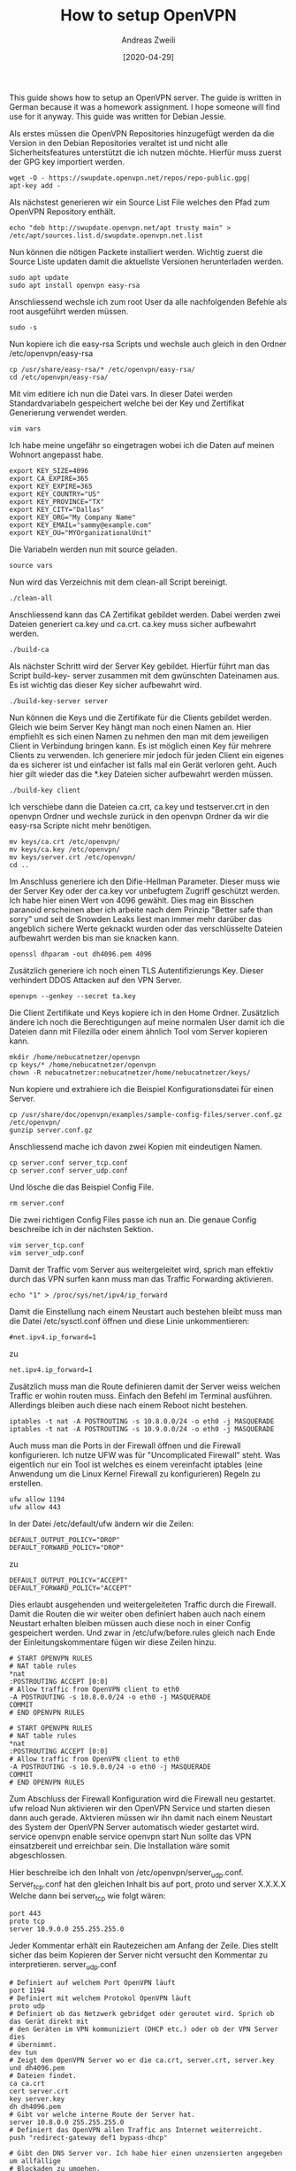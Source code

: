 #+TITLE: How to setup OpenVPN
:PREAMPLE:
#+AUTHOR: Andreas Zweili
#+LATEX_HEADER: \input{~/nextcloud/99_archive/0000/settings/latex/style.tex}
#+date: [2020-04-29]
:END:

This guide shows how to setup an OpenVPN server. The guide is written in
German because it was a homework assignment. I hope someone will find
use for it anyway. This guide was written for Debian Jessie.

Als erstes müssen die OpenVPN Repositories hinzugefügt werden da die
Version in den Debian Repositories veraltet ist und nicht alle
Sicherheitsfeatures unterstützt die ich nutzen möchte. Hierfür muss
zuerst der GPG key importiert werden.

#+BEGIN_EXAMPLE
wget -O - https://swupdate.openvpn.net/repos/repo-public.gpg|
apt-key add -
#+END_EXAMPLE

Als nächstest generieren wir ein Source List File welches den Pfad zum
OpenVPN Repository enthält.

#+BEGIN_EXAMPLE
echo "deb http://swupdate.openvpn.net/apt trusty main" >
/etc/apt/sources.list.d/swupdate.openvpn.net.list
#+END_EXAMPLE

Nun können die nötigen Packete installiert werden. Wichtig zuerst die
Source Liste updaten damit die aktuellste Versionen herunterladen
werden.

#+BEGIN_EXAMPLE
sudo apt update
sudo apt install openvpn easy-rsa
#+END_EXAMPLE

Anschliessend wechsle ich zum root User da alle nachfolgenden Befehle
als root ausgeführt werden müssen.

#+BEGIN_EXAMPLE
sudo -s
#+END_EXAMPLE

Nun kopiere ich die easy-rsa Scripts und wechsle auch gleich in den
Ordner /etc/openvpn/easy-rsa

#+BEGIN_EXAMPLE
cp /usr/share/easy-rsa/* /etc/openvpn/easy-rsa/
cd /etc/openvpn/easy-rsa/
#+END_EXAMPLE

Mit vim editiere ich nun die Datei vars. In dieser Datei werden
Standardvariabeln gespeichert welche bei der Key und Zertifikat
Generierung verwendet werden.

#+BEGIN_EXAMPLE
vim vars
#+END_EXAMPLE

Ich habe meine ungefähr so eingetragen wobei ich die Daten auf meinen
Wohnort angepasst habe.

#+BEGIN_EXAMPLE
export KEY_SIZE=4096
export CA_EXPIRE=365
export KEY_EXPIRE=365
export KEY_COUNTRY="US"
export KEY_PROVINCE="TX"
export KEY_CITY="Dallas"
export KEY_ORG="My Company Name"
export KEY_EMAIL="sammy@example.com"
export KEY_OU="MYOrganizationalUnit"
#+END_EXAMPLE

Die Variabeln werden nun mit source geladen.

#+BEGIN_EXAMPLE
source vars
#+END_EXAMPLE

Nun wird das Verzeichnis mit dem clean-all Script bereinigt.

#+BEGIN_EXAMPLE
./clean-all
#+END_EXAMPLE

Anschliessend kann das CA Zertifikat gebildet werden. Dabei werden zwei
Dateien generiert ca.key und ca.crt. ca.key muss sicher aufbewahrt
werden.

#+BEGIN_EXAMPLE
./build-ca
#+END_EXAMPLE

Als nächster Schritt wird der Server Key gebildet. Hierfür führt man das
Script build-key- server zusammen mit dem gwünschten Dateinamen aus. Es
ist wichtig das dieser Key sicher aufbewahrt wird.

#+BEGIN_EXAMPLE
./build-key-server server
#+END_EXAMPLE

Nun können die Keys und die Zertifikate für die Clients gebildet werden.
Gleich wie beim Server Key hängt man noch einen Namen an. Hier empfiehlt
es sich einen Namen zu nehmen den man mit dem jeweiligen Client in
Verbindung bringen kann. Es ist möglich einen Key für mehrere Clients zu
verwenden. Ich generiere mir jedoch für jeden Client ein eigenes da es
sicherer ist und einfacher ist falls mal ein Gerät verloren geht. Auch
hier gilt wieder das die *.key Dateien sicher aufbewahrt werden müssen.

#+BEGIN_EXAMPLE
./build-key client
#+END_EXAMPLE

Ich verschiebe dann die Dateien ca.crt, ca.key und testserver.crt in den
openvpn Ordner und wechsle zurück in den openvpn Ordner da wir die
easy-rsa Scripte nicht mehr benötigen.

#+BEGIN_EXAMPLE
mv keys/ca.crt /etc/openvpn/
mv keys/ca.key /etc/openvpn/
mv keys/server.crt /etc/openvpn/
cd ..
#+END_EXAMPLE

Im Anschluss generiere ich den Difie-Hellman Parameter. Dieser muss wie
der Server Key oder der ca.key vor unbefugtem Zugriff geschützt werden.
Ich habe hier einen Wert von 4096 gewählt. Dies mag ein Bisschen
paranoid erscheinen aber ich arbeite nach dem Prinzip "Better safe than
sorry" und seit de Snowden Leaks liest man immer mehr darüber das
angeblich sichere Werte geknackt wurden oder das verschlüsselte Dateien
aufbewahrt werden bis man sie knacken kann.

#+BEGIN_EXAMPLE
openssl dhparam -out dh4096.pem 4096
#+END_EXAMPLE

Zusätzlich generiere ich noch einen TLS Autentifizierungs Key. Dieser
verhindert DDOS Attacken auf den VPN Server.

#+BEGIN_EXAMPLE
openvpn --genkey --secret ta.key
#+END_EXAMPLE

Die Client Zertifikate und Keys kopiere ich in den Home Ordner.
Zusätzlich ändere ich noch die Berechtigungen auf meine normalen User
damit ich die Dateien dann mit Filezilla oder einem ähnlich Tool vom
Server kopieren kann.

#+BEGIN_EXAMPLE
mkdir /home/nebucatnetzer/openvpn
cp keys/* /home/nebucatnetzer/openvpn
chown -R nebucatnetzer:nebucatnetzer/home/nebucatnetzer/keys/
#+END_EXAMPLE

Nun kopiere und extrahiere ich die Beispiel Konfigurationsdatei für
einen Server.

#+BEGIN_EXAMPLE
cp /usr/share/doc/openvpn/examples/sample-config-files/server.conf.gz /etc/openvpn/
gunzip server.conf.gz
#+END_EXAMPLE

Anschliessend mache ich davon zwei Kopien mit eindeutigen Namen.

#+BEGIN_EXAMPLE
cp server.conf server_tcp.conf
cp server.conf server_udp.conf
#+END_EXAMPLE

Und lösche die das Beispiel Config File.

#+BEGIN_EXAMPLE
rm server.conf
#+END_EXAMPLE

Die zwei richtigen Config Files passe ich nun an. Die genaue Config
beschreibe ich in der nächsten Sektion.

#+BEGIN_EXAMPLE
vim server_tcp.conf
vim server_udp.conf
#+END_EXAMPLE

Damit der Traffic vom Server aus weitergeleitet wird, sprich man
effektiv durch das VPN surfen kann muss man das Traffic Forwarding
aktivieren.

#+BEGIN_EXAMPLE
echo "1" > /proc/sys/net/ipv4/ip_forward
#+END_EXAMPLE

Damit die Einstellung nach einem Neustart auch bestehen bleibt muss man
die Datei /etc/sysctl.conf öffnen und diese Linie unkommentieren:

#+BEGIN_EXAMPLE
#net.ipv4.ip_forward=1
#+END_EXAMPLE

zu

#+BEGIN_EXAMPLE
net.ipv4.ip_forward=1
#+END_EXAMPLE

Zusätzlich muss man die Route definieren damit der Server weiss welchen
Traffic er wohin routen muss. Einfach den Befehl im Terminal ausführen.
Allerdings bleiben auch diese nach einem Reboot nicht bestehen.

#+BEGIN_EXAMPLE
iptables -t nat -A POSTROUTING -s 10.8.0.0/24 -o eth0 -j MASQUERADE
iptables -t nat -A POSTROUTING -s 10.9.0.0/24 -o eth0 -j MASQUERADE
#+END_EXAMPLE

Auch muss man die Ports in der Firewall öffnen und die Firewall
konfigurieren. Ich nutze UFW was für "Uncomplicated Firewall" steht. Was
eigentlich nur ein Tool ist welches es einem vereinfacht iptables (eine
Anwendung um die Linux Kernel Firewall zu konfigurieren) Regeln zu
erstellen.

#+BEGIN_EXAMPLE
ufw allow 1194
ufw allow 443
#+END_EXAMPLE

In der Datei /etc/default/ufw ändern wir die Zeilen:

#+BEGIN_EXAMPLE
DEFAULT_OUTPUT_POLICY="DROP"
DEFAULT_FORWARD_POLICY="DROP"
#+END_EXAMPLE

zu

#+BEGIN_EXAMPLE
DEFAULT_OUTPUT_POLICY="ACCEPT"
DEFAULT_FORWARD_POLICY="ACCEPT"
#+END_EXAMPLE

Dies erlaubt ausgehenden und weitergeleiteten Traffic durch die
Firewall. Damit die Routen die wir weiter oben definiert haben auch nach
einem Neustart erhalten bleiben müssen auch diese noch in einer Config
gespeichert werden. Und zwar in /etc/ufw/before.rules gleich nach Ende
der Einleitungskommentare fügen wir diese Zeilen hinzu.

#+BEGIN_EXAMPLE
# START OPENVPN RULES
# NAT table rules
*nat
:POSTROUTING ACCEPT [0:0]
# Allow traffic from OpenVPN client to eth0
-A POSTROUTING -s 10.8.0.0/24 -o eth0 -j MASQUERADE
COMMIT
# END OPENVPN RULES

# START OPENVPN RULES
# NAT table rules
*nat
:POSTROUTING ACCEPT [0:0]
# Allow traffic from OpenVPN client to eth0
-A POSTROUTING -s 10.9.0.0/24 -o eth0 -j MASQUERADE
COMMIT
# END OPENVPN RULES
#+END_EXAMPLE

Zum Abschluss der Firewall Konfiguration wird die Firewall neu
gestartet. ufw reload Nun aktivieren wir den OpenVPN Service und starten
diesen dann auch gerade. Aktvieren müssen wir ihn damit nach einem
Neustart des System der OpenVPN Server automatisch wieder gestartet
wird. service openvpn enable service openvpn start Nun sollte das VPN
einsatzbereit und erreichbar sein. Die Installation wäre somit
abgeschlossen.

Hier beschreibe ich den Inhalt von /etc/openvpn/server_udp.conf.
Server_tcp.conf hat den gleichen Inhalt bis auf port, proto und server
X.X.X.X Welche dann bei server_tcp wie folgt wären:

#+BEGIN_EXAMPLE
port 443
proto tcp
server 10.9.0.0 255.255.255.0
#+END_EXAMPLE

Jeder Kommentar erhält ein Rautezeichen am Anfang der Zeile. Dies stellt
sicher das beim Kopieren der Server nicht versucht den Kommentar zu
interpretieren. server_udp.conf

#+BEGIN_EXAMPLE
# Definiert auf welchem Port OpenVPN läuft
port 1194
# Definiert mit welchem Protokol OpenVPN läuft
proto udp
# Definiert ob das Netzwerk gebridget oder geroutet wird. Sprich ob das Gerät direkt mit
# den Geräten im VPN kommuniziert (DHCP etc.) oder ob der VPN Server dies
# übernimmt.
dev tun
# Zeigt dem OpenVPN Server wo er die ca.crt, server.crt, server.key und dh4096.pem
# Dateien findet.
ca ca.crt
cert server.crt
key server.key
dh dh4096.pem
# Gibt vor welche interne Route der Server hat.
server 10.8.0.0 255.255.255.0
# Definiert das OpenVPN allen Traffic ans Internet weiterreicht.
push "redirect-gateway def1 bypass-dhcp"

# Gibt den DNS Server vor. Ich habe hier einen unzensierten angegeben um allfällige
# Blockaden zu umgehen.
push "dhcp-option DNS 84.200.68.80"
push "dhcp-option DNS 84.200.70.40"
# Wie lange die Verbindung offen gehalten werden soll bei einem Unterbruch.
Keepalive 10 120
# Zeigt dem Server wo der ta.key liegt und in welche Richtung die Authentifizierung läuft.
# Der Client braucht hier 1 wenn der Server auf 0 steht.
tls-auth ta.key 0
# Gibt den Verschlüsselungsalorithmus vor. Ich habe hier einen stärkeren gewählt als
# standardmässig eingestellt ist.
cipher AES-256-CBC
# Mit welchem Hashingalgorithmus die Pakete überprüft werden. Ich habe hier auch einen
# stärkeren genommen als der Default da der Default seit längerem als unsicher gilt.
auth SHA512
# Gibt vor welche TLS Version mindesten gebraucht werden muss. In diesem Falls
# mindesten 1.2 or die höchste verfügbare Version.
tls-version-min 1.2 or-highest
# Verifiziert diie Zertifikate gegen Man in the middle Attacken
remote-cert-tls client
# Gibt an das der OpenVPN Server ohne Rechte läuft. Funktioniert nur unter Linux/Unix
user nobody
group nogroup
# Benötigte default Option
persist-key
persist-tun

# Die letzten drei Parameter geben an das keine Logs jeglicher Art aufgezeichnet werden.
# Ich brauche nicht zu wissen wer sich wann verbindet sobald das System funktioniert.
verb 0
log /dev/null
status /dev/null
#+END_EXAMPLE

*Resources*

- https://www.digitalocean.com/community/tutorials/how-to-set-up-an-openvpn-server-on-ubuntu-14-04
- https://openvpn.net/index.php/open-source/documentation/howto.html
- http://parabing.com/2014/06/openvpn-on-ubuntu/
- https://help.ubuntu.com/14.04/serverguide/openvpn.html
- http://blogging.dragon.org.uk/openvpn-server-on-ubuntu-14-04-2/
- https://gist.github.com/schickling/225550662982cad94e77
- https://oli.new-lan.de/2015/02/openvpn-crypto-tuning-tls-auth-tls-cipher-tls-version-min-dh-verify-x509-name-cipher-auth-remote-cert-tls/
- https://blog.g3rt.nl/openvpn-security-tips.html
